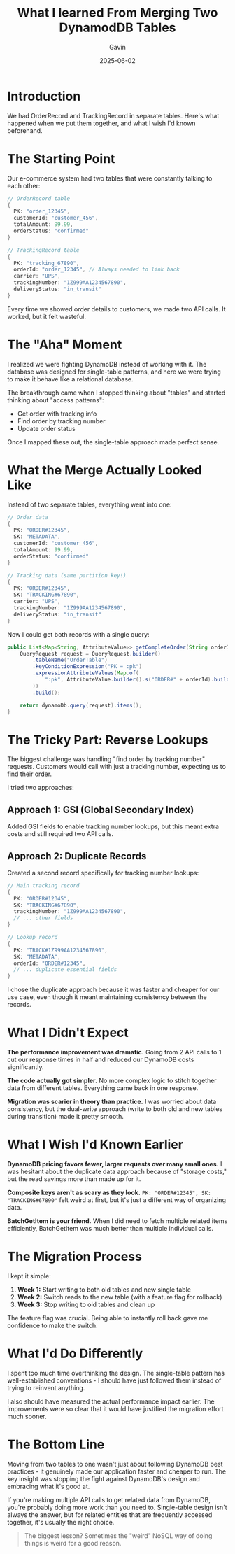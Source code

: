 #+TITLE: What I learned From Merging Two DynamodDB Tables
#+AUTHOR: Gavin
#+DATE: 2025-06-02
#+DRAFT: true
#+TAGS[]: DynamoDB Single-Table

* Introduction

We had OrderRecord and TrackingRecord in separate tables. Here's what happened when we put them together, and what I wish I'd known beforehand.

* The Starting Point

Our e-commerce system had two tables that were constantly talking to each other:

#+BEGIN_SRC java
// OrderRecord table
{
  PK: "order_12345",
  customerId: "customer_456",
  totalAmount: 99.99,
  orderStatus: "confirmed"
}

// TrackingRecord table  
{
  PK: "tracking_67890",
  orderId: "order_12345", // Always needed to link back
  carrier: "UPS",
  trackingNumber: "1Z999AA1234567890",
  deliveryStatus: "in_transit"
}
#+END_SRC

Every time we showed order details to customers, we made two API calls. It worked, but it felt wasteful.

* The "Aha" Moment

I realized we were fighting DynamoDB instead of working with it. The database was designed for single-table patterns, and here we were trying to make it behave like a relational database.

The breakthrough came when I stopped thinking about "tables" and started thinking about "access patterns":
- Get order with tracking info
- Find order by tracking number
- Update order status

Once I mapped these out, the single-table approach made perfect sense.

* What the Merge Actually Looked Like

Instead of two separate tables, everything went into one:

#+BEGIN_SRC java
// Order data
{
  PK: "ORDER#12345",
  SK: "METADATA", 
  customerId: "customer_456",
  totalAmount: 99.99,
  orderStatus: "confirmed"
}

// Tracking data (same partition key!)
{
  PK: "ORDER#12345",
  SK: "TRACKING#67890",
  carrier: "UPS", 
  trackingNumber: "1Z999AA1234567890",
  deliveryStatus: "in_transit"
}
#+END_SRC

Now I could get both records with a single query:

#+BEGIN_SRC java
public List<Map<String, AttributeValue>> getCompleteOrder(String orderId) {
    QueryRequest request = QueryRequest.builder()
        .tableName("OrderTable")
        .keyConditionExpression("PK = :pk")
        .expressionAttributeValues(Map.of(
            ":pk", AttributeValue.builder().s("ORDER#" + orderId).build()
        ))
        .build();
        
    return dynamoDb.query(request).items();
}
#+END_SRC

* The Tricky Part: Reverse Lookups

The biggest challenge was handling "find order by tracking number" requests. Customers would call with just a tracking number, expecting us to find their order.

I tried two approaches:

** Approach 1: GSI (Global Secondary Index)
Added GSI fields to enable tracking number lookups, but this meant extra costs and still required two API calls.

** Approach 2: Duplicate Records
Created a second record specifically for tracking number lookups:

#+BEGIN_SRC java
// Main tracking record
{
  PK: "ORDER#12345",
  SK: "TRACKING#67890", 
  trackingNumber: "1Z999AA1234567890",
  // ... other fields
}

// Lookup record
{
  PK: "TRACK#1Z999AA1234567890",
  SK: "METADATA",
  orderId: "ORDER#12345",
  // ... duplicate essential fields
}
#+END_SRC

I chose the duplicate approach because it was faster and cheaper for our use case, even though it meant maintaining consistency between the records.

* What I Didn't Expect

*The performance improvement was dramatic.* Going from 2 API calls to 1 cut our response times in half and reduced our DynamoDB costs significantly.

*The code actually got simpler.* No more complex logic to stitch together data from different tables. Everything came back in one response.

*Migration was scarier in theory than practice.* I was worried about data consistency, but the dual-write approach (write to both old and new tables during transition) made it pretty smooth.

* What I Wish I'd Known Earlier

*DynamoDB pricing favors fewer, larger requests over many small ones.* I was hesitant about the duplicate data approach because of "storage costs," but the read savings more than made up for it.

*Composite keys aren't as scary as they look.* ~PK: "ORDER#12345", SK: "TRACKING#67890"~ felt weird at first, but it's just a different way of organizing data.

*BatchGetItem is your friend.* When I did need to fetch multiple related items efficiently, BatchGetItem was much better than multiple individual calls.

* The Migration Process

I kept it simple:

1. *Week 1:* Start writing to both old tables and new single table
2. *Week 2:* Switch reads to the new table (with a feature flag for rollback)
3. *Week 3:* Stop writing to old tables and clean up

The feature flag was crucial. Being able to instantly roll back gave me confidence to make the switch.

* What I'd Do Differently

I spent too much time overthinking the design. The single-table pattern has well-established conventions - I should have just followed them instead of trying to reinvent anything.

I also should have measured the actual performance impact earlier. The improvements were so clear that it would have justified the migration effort much sooner.

* The Bottom Line

Moving from two tables to one wasn't just about following DynamoDB best practices - it genuinely made our application faster and cheaper to run. The key insight was stopping the fight against DynamoDB's design and embracing what it's good at.

If you're making multiple API calls to get related data from DynamoDB, you're probably doing more work than you need to. Single-table design isn't always the answer, but for related entities that are frequently accessed together, it's usually the right choice.

#+BEGIN_QUOTE
The biggest lesson? Sometimes the "weird" NoSQL way of doing things is weird for a good reason.
#+END_QUOTE

